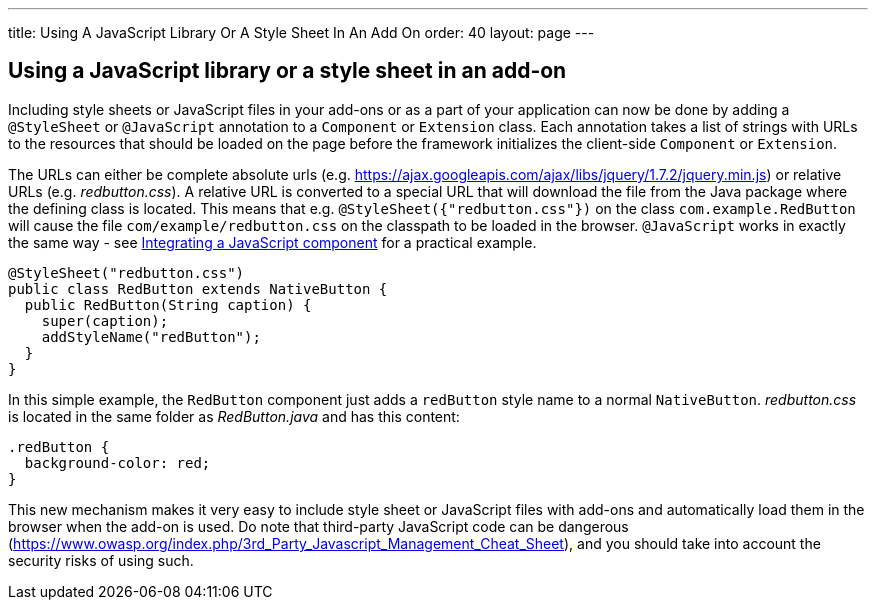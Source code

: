 ---
title: Using A JavaScript Library Or A Style Sheet In An Add On
order: 40
layout: page
---

[[using-a-javascript-library-or-a-style-sheet-in-an-addon]]
Using a JavaScript library or a style sheet in an add-on
--------------------------------------------------------

Including style sheets or JavaScript files in your add-ons or as a part
of your application can now be done by adding a `@StyleSheet` or
`@JavaScript` annotation to a `Component` or `Extension` class. Each
annotation takes a list of strings with URLs to the resources that
should be loaded on the page before the framework initializes the
client-side `Component` or `Extension`.

The URLs can either be complete absolute urls (e.g. https://ajax.googleapis.com/ajax/libs/jquery/1.7.2/jquery.min.js) or
relative URLs (e.g. _redbutton.css_). A relative URL is converted to a
special URL that will download the file from the Java package where the
defining class is located. This means that e.g.
`@StyleSheet({"redbutton.css"})` on the class `com.example.RedButton` will
cause the file `com/example/redbutton.css` on the classpath to be loaded
in the browser. `@JavaScript` works in exactly the same way - see
<<IntegratingAJavaScriptComponent#integrating-a-javascript-component,
Integrating a JavaScript component>> for a practical example.

[source,java]
....
@StyleSheet("redbutton.css")
public class RedButton extends NativeButton {
  public RedButton(String caption) {
    super(caption);
    addStyleName("redButton");
  }
}
....

In this simple example, the `RedButton` component just adds a `redButton`
style name to a normal `NativeButton`. _redbutton.css_ is located in the
same folder as _RedButton.java_ and has this content:

[source,css]
....
.redButton {
  background-color: red;
}
....

This new mechanism makes it very easy to include style sheet or
JavaScript files with add-ons and automatically load them in the browser
when the add-on is used. Do note that third-party JavaScript code can be dangerous 
(https://www.owasp.org/index.php/3rd_Party_Javascript_Management_Cheat_Sheet), 
and you should take into account the security risks of using such. 